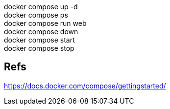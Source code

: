 :hardbreaks:
docker compose up -d
docker compose ps
docker compose run web
docker compose down
docker compose start
docker compose stop

== Refs
https://docs.docker.com/compose/gettingstarted/


